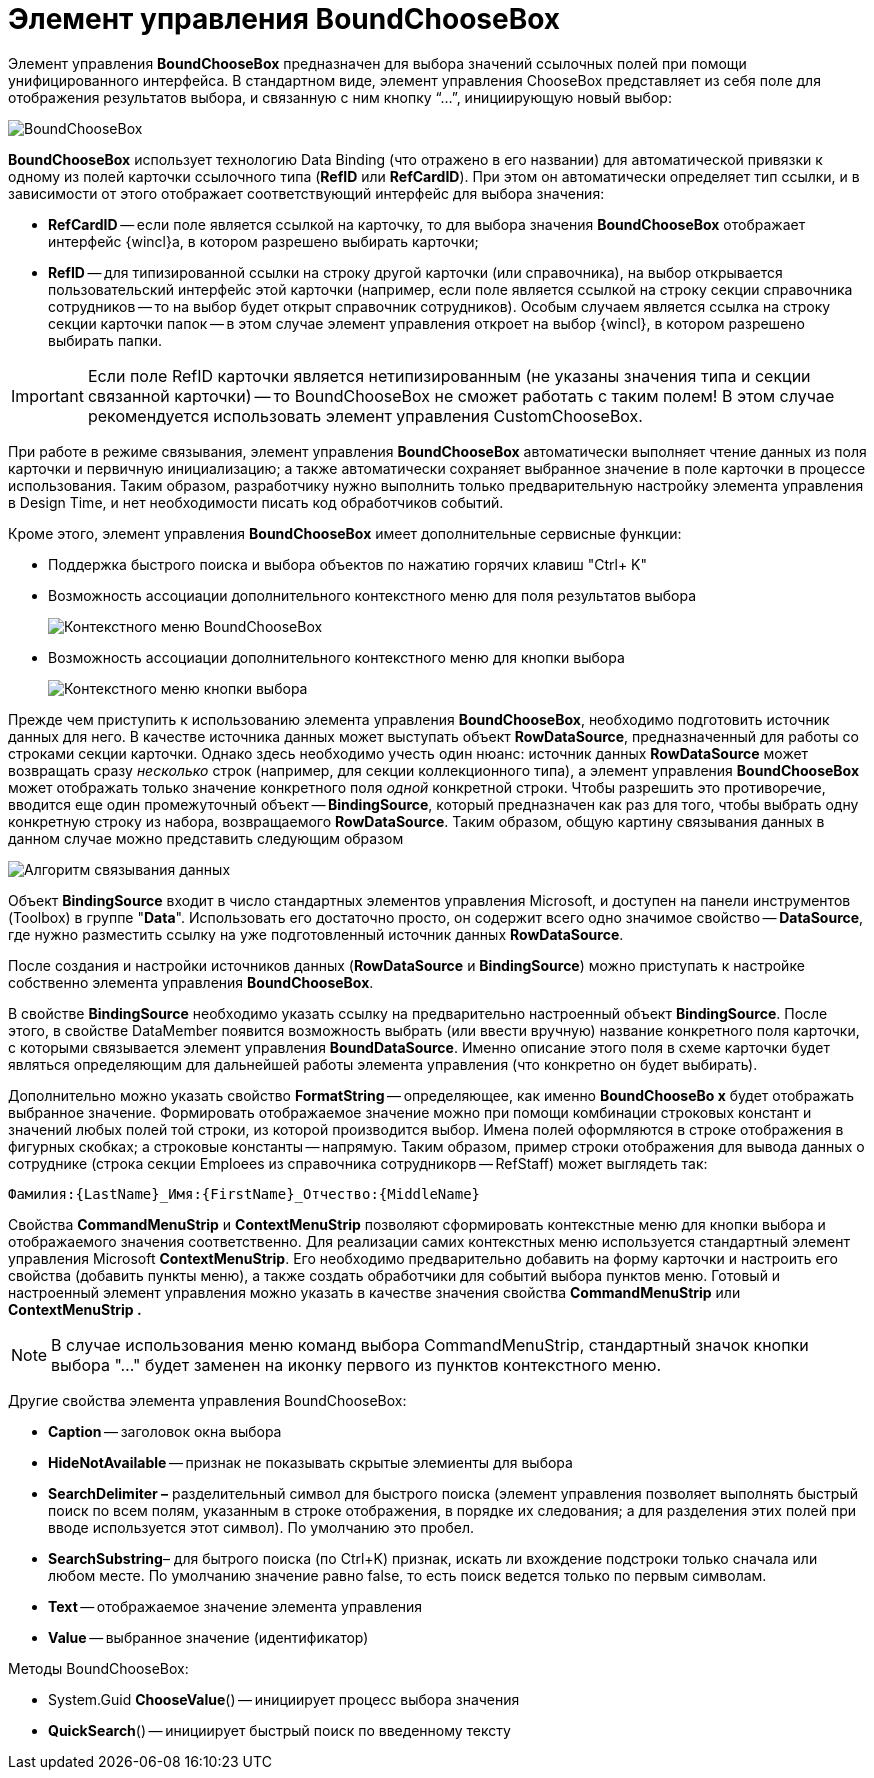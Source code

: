 = Элемент управления BoundChooseBox

Элемент управления *BoundChooseBox* предназначен для выбора значений ссылочных полей при помощи унифицированного интерфейса. В стандартном виде, элемент управления ChooseBox представляет из себя поле для отображения результатов выбора, и связанную с ним кнопку “…”, инициирующую новый выбор:

image::dev_card_35.png[BoundChooseBox]

*BoundChooseBox* использует технологию Data Binding (что отражено в его названии) для автоматической привязки к одному из полей карточки ссылочного типа (*RefID* или *RefCardID*). При этом он автоматически определяет тип ссылки, и в зависимости от этого отображает соответствующий интерфейс для выбора значения:

* *RefCardID* -- если поле является ссылкой на карточку, то для выбора значения *BoundChooseBox* отображает интерфейс {wincl}а, в котором разрешено выбирать карточки;
* *RefID* -- для типизированной ссылки на строку другой карточки (или справочника), на выбор открывается пользовательский интерфейс этой карточки (например, если поле является ссылкой на строку секции справочника сотрудников -- то на выбор будет открыт справочник сотрудников). Особым случаем является ссылка на строку секции карточки папок -- в этом случае элемент управления откроет на выбор {wincl}, в котором разрешено выбирать папки.

[IMPORTANT]
====
Если поле RefID карточки является нетипизированным (не указаны значения типа и секции связанной карточки) -- то BoundChooseBox не сможет работать с таким полем! В этом случае рекомендуется использовать элемент управления CustomChooseBox.
====

При работе в режиме связывания, элемент управления *BoundChooseBox* автоматически выполняет чтение данных из поля карточки и первичную инициализацию; а также автоматически сохраняет выбранное значение в поле карточки в процессе использования. Таким образом, разработчику нужно выполнить только предварительную настройку элемента управления в Design Time, и нет необходимости писать код обработчиков событий.

Кроме этого, элемент управления *BoundChooseBox* имеет дополнительные сервисные функции:

* Поддержка быстрого поиска и выбора объектов по нажатию горячих клавиш "Ctrl+ K"
* Возможность ассоциации дополнительного контекстного меню для поля результатов выбора
+
image::dev_card_36.png[Контекстного меню BoundChooseBox]
* Возможность ассоциации дополнительного контекстного меню для кнопки выбора
+
image::dev_card_37.png[Контекстного меню кнопки выбора]

Прежде чем приступить к использованию элемента управления *BoundChooseBox*, необходимо подготовить источник данных для него. В качестве источника данных может выступать объект *RowDataSource*, предназначенный для работы со строками секции карточки. Однако здесь необходимо учесть один нюанс: источник данных *RowDataSource* может возвращать сразу _несколько_ строк (например, для секции коллекционного типа), а элемент управления *BoundChooseBox* может отображать только значение конкретного поля _одной_ конкретной строки. Чтобы разрешить это противоречие, вводится еще один промежуточный объект -- *BindingSource*, который предназначен как раз для того, чтобы выбрать одну конкретную строку из набора, возвращаемого *RowDataSource*. Таким образом, общую картину связывания данных в данном случае можно представить следующим образом

image::dev_card_4.png[Алгоритм связывания данных]

Объект *BindingSource* входит в число стандартных элементов управления Microsoft, и доступен на панели инструментов (Toolbox) в группе "*Data*". Использовать его достаточно просто, он содержит всего одно значимое свойство -- *DataSource*, где нужно разместить ссылку на уже подготовленный источник данных *RowDataSource*.

После создания и настройки источников данных (*RowDataSource* и *BindingSource*) можно приступать к настройке собственно элемента управления *BoundChooseBox*.

В свойстве *BindingSource* необходимо указать ссылку на предварительно настроенный объект *BindingSource*. После этого, в свойстве DataMember появится возможность выбрать (или ввести вручную) название конкретного поля карточки, с которыми связывается элемент управления *BoundDataSource*. Именно описание этого поля в схеме карточки будет являться определяющим для дальнейшей работы элемента управления (что конкретно он будет выбирать).

Дополнительно можно указать свойство *FormatString* -- определяющее, как именно *BoundChooseBo x* будет отображать выбранное значение. Формировать отображаемое значение можно при помощи комбинации строковых констант и значений любых полей той строки, из которой производится выбор. Имена полей оформляются в строке отображения в фигурных скобках; а строковые константы -- напрямую. Таким образом, пример строки отображения для вывода данных о сотруднике (строка секции Emploees из справочника сотрудникорв -- RefStaff) может выглядеть так:

[source,csharp]
----
Фамилия:{LastName}_Имя:{FirstName}_Отчество:{MiddleName}
----

Свойства *CommandMenuStrip* и *ContextMenuStrip* позволяют сформировать контекстные меню для кнопки выбора и отображаемого значения соответственно. Для реализации самих контекстных меню используется стандартный элемент управления Microsoft *ContextMenuStrip*. Его необходимо предварительно добавить на форму карточки и настроить его свойства (добавить пункты меню), а также создать обработчики для событий выбора пунктов меню. Готовый и настроенный элемент управления можно указать в качестве значения свойства *CommandMenuStrip* или *ContextMenuStrip .*

[NOTE]
====
В случае использования меню команд выбора CommandMenuStrip, стандартный значок кнопки выбора "…" будет заменен на иконку первого из пунктов контекстного меню.
====

Другие свойства элемента управления BoundChooseBox:

* *Caption* -- заголовок окна выбора
* *HideNotAvailable* -- признак не показывать скрытые элемиенты для выбора
* *SearchDelimiter –* разделительный символ для быстрого поиска (элемент управления позволяет выполнять быстрый поиск по всем полям, указанным в строке отображения, в порядке их следования; а для разделения этих полей при вводе используется этот символ). По умолчанию это пробел.
* *SearchSubstring*– для бытрого поиска (по Ctrl+K) признак, искать ли вхождение подстроки только сначала или любом месте. По умолчанию значение равно false, то есть поиск ведется только по первым символам.
* *Text* -- отображаемое значение элемента управления
* *Value* -- выбранное значение (идентификатор)

Методы BoundChooseBox:

* System.Guid *ChooseValue*() -- инициирует процесс выбора значения
* *QuickSearch*() -- инициирует быстрый поиск по введенному тексту
